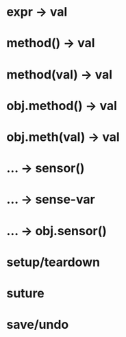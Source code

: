 * expr -> val
* method() -> val
* method(val) -> val
* obj.method() -> val
* obj.meth(val) -> val
* ... -> sensor()
* ... -> sense-var
* ... -> obj.sensor()
* setup/teardown
* suture
* save/undo
